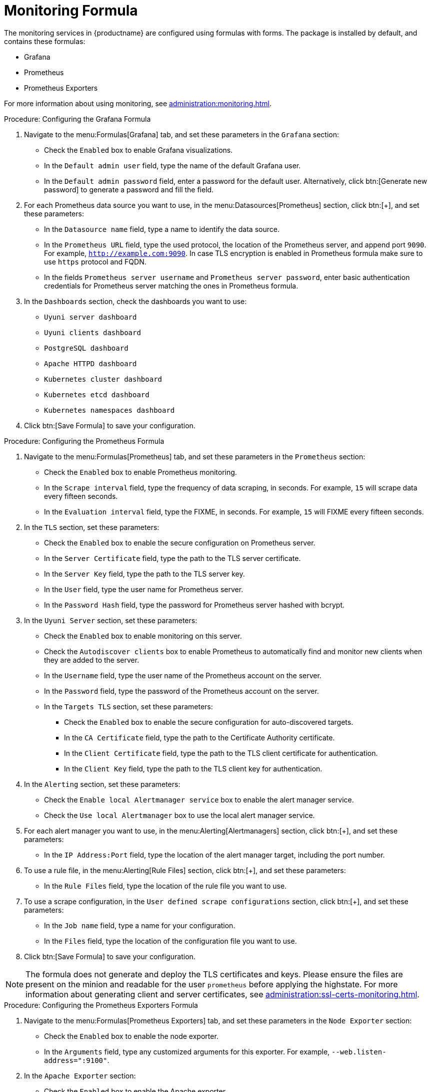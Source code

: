 [[monitoring-formula]]
= Monitoring Formula

The monitoring services in {productname} are configured using formulas with forms.
The package is installed by default, and contains these formulas:

* Grafana
* Prometheus
* Prometheus Exporters


For more information about using monitoring, see xref:administration:monitoring.adoc[].


.Procedure: Configuring the Grafana Formula
. Navigate to the menu:Formulas[Grafana] tab, and set these parameters in the [guimenu]``Grafana`` section:
* Check the [guimenu]``Enabled`` box to enable Grafana visualizations.
* In the [guimenu]``Default admin user`` field, type the name of the default Grafana user.
* In the [guimenu]``Default admin password`` field, enter a password for the default user.
    Alternatively, click btn:[Generate new password] to generate a password and fill the field.
. For each Prometheus data source you want to use, in the menu:Datasources[Prometheus] section, click btn:[+], and set these parameters:
* In the [guimenu]``Datasource name`` field, type a name to identify the data source.
* In the [guimenu]``Prometheus URL`` field, type the used protocol, the location of the Prometheus server, and append port ``9090``.
    For example, ``http://example.com:9090``. In case TLS encryption is enabled in Prometheus formula make sure to use `https` protocol and FQDN.
* In the fields [guimenu]``Prometheus server username`` and [guimenu]``Prometheus server password``,
    enter basic authentication credentials for Prometheus server matching the ones in Prometheus formula.
. In the [guimenu]``Dashboards`` section, check the dashboards you want to use:
* [guimenu]``Uyuni server dashboard``
* [guimenu]``Uyuni clients dashboard``
* [guimenu]``PostgreSQL dashboard``
* [guimenu]``Apache HTTPD dashboard``
* [guimenu]``Kubernetes cluster dashboard``
* [guimenu]``Kubernetes etcd dashboard``
* [guimenu]``Kubernetes namespaces dashboard``
. Click btn:[Save Formula] to save your configuration.



.Procedure: Configuring the Prometheus Formula
. Navigate to the menu:Formulas[Prometheus] tab, and set these parameters in the [guimenu]``Prometheus`` section:
* Check the [guimenu]``Enabled`` box to enable Prometheus monitoring.
* In the [guimenu]``Scrape interval`` field, type the frequency of data scraping, in seconds.
    For example, ``15`` will scrape data every fifteen seconds.
* In the [guimenu]``Evaluation interval`` field, type the FIXME, in seconds.
    For example, ``15`` will FIXME every fifteen seconds.
. In the [guimenu]``TLS`` section, set these parameters:
* Check the [guimenu]``Enabled`` box to enable the secure configuration on Prometheus server.
* In the [guimenu]``Server Certificate`` field, type the path to the TLS server certificate.
* In the [guimenu]``Server Key`` field, type the path to the TLS server key.
* In the [guimenu]``User`` field, type the user name for Prometheus server.
* In the [guimenu]``Password Hash`` field, type the password for Prometheus server hashed with bcrypt.
. In the [guimenu]``Uyuni Server`` section, set these parameters:
* Check the [guimenu]``Enabled`` box to enable monitoring on this server.
* Check the [guimenu]``Autodiscover clients`` box to enable Prometheus to automatically find and monitor new clients when they are added to the server.
* In the [guimenu]``Username`` field, type the user name of the Prometheus account on the server.
* In the [guimenu]``Password`` field, type the password of the Prometheus account on the server.
* In the [guimenu]``Targets TLS`` section, set these parameters:
** Check the [guimenu]``Enabled`` box to enable the secure configuration for auto-discovered targets.
** In the [guimenu]``CA Certificate`` field, type the path to the Certificate Authority certificate.
** In the [guimenu]``Client Certificate`` field, type the path to the TLS client certificate for authentication.
** In the [guimenu]``Client Key`` field, type the path to the TLS client key for authentication.
. In the [guimenu]``Alerting`` section, set these parameters:
* Check the [guimenu]``Enable local Alertmanager service`` box to enable the alert manager service.
* Check the [guimenu]``Use local Alertmanager`` box to use the local alert manager service.
. For each alert manager you want to use, in the menu:Alerting[Alertmanagers] section, click btn:[+], and set these parameters:
* In the [guimenu]``IP Address:Port`` field, type the location of the alert manager target, including the port number.
//For example, ``FIXME``.
. To use a rule file, in the menu:Alerting[Rule Files] section, click btn:[+], and set these parameters:
* In the [guimenu]``Rule Files`` field, type the location of the rule file you want to use.
//For example, ``FIXME``.
. To use a scrape configuration, in the [guimenu]``User defined scrape configurations`` section, click btn:[+], and set these parameters:
* In the [guimenu]``Job name`` field, type a name for your configuration.
* In the [guimenu]``Files`` field, type the location of the configuration file you want to use.
. Click btn:[Save Formula] to save your configuration.


[NOTE]
====
The formula does not generate and deploy the TLS certificates and keys.
Please ensure the files are present on the minion and readable for the user `prometheus` before applying the highstate.
For more information about generating client and server certificates, see xref:administration:ssl-certs-monitoring.adoc[].
====



.Procedure: Configuring the Prometheus Exporters Formula
. Navigate to the menu:Formulas[Prometheus Exporters] tab, and set these parameters in the [guimenu]``Node Exporter`` section:
* Check the [guimenu]``Enabled`` box to enable the node exporter.
* In the [guimenu]``Arguments`` field, type any customized arguments for this exporter.
    For example, ``--web.listen-address=":9100"``.
. In the [guimenu]``Apache Exporter`` section:
* Check the [guimenu]``Enabled`` box to enable the Apache exporter.
* In the [guimenu]``Arguments`` field, type any customized arguments for this exporter.
    For example, ``--telemetry.address=":9117"``.
. In the [guimenu]``Postgres Exporter`` section:
* Check the [guimenu]``Enabled`` box to enable the PostreSQL exporter.
* In the [guimenu]``Data source Name`` field, type the name of the data source to use.
* In the [guimenu]``Arguments`` field, type any customized arguments for this exporter.
    For example, ``--web.listen-address=":9187"``.
. In the [guimenu]``TLS`` section:
* Check the [guimenu]``Enabled`` box to enable the secure configuration.
* In the [guimenu]``CA Certificate`` field, type the path to the Certificate Authority certificate.
* In the [guimenu]``Server Certificate`` field, type the path to the TLS server certificate.
* In the [guimenu]``Server Key`` field, type the path to the TLS server key.
. Click btn:[Save Formula] to save your configuration.


[NOTE]
====
The formula does not generate and deploy the TLS certificates and keys.
Please ensure the files are present on the minions and readable for the user `prometheus` before applying the highstate.
For more information about generating client and server certificates, see xref:administration:ssl-certs-monitoring.adoc[].
====



When you have completed and saved all the forms, apply the highstate.

For more information about using monitoring, see xref:administration:monitoring.adoc[].
